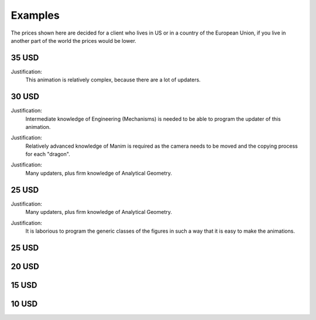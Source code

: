 .. _examples:

Examples
-----------

The prices shown here are decided for a client who lives in US or in a country of the European Union, if you live in another part of the world the prices would be lower.


35 USD 
"""""""""

Justification:
        This animation is relatively complex, because there are a lot of updaters.

.. raw:: html

    <div style="position: relative; padding-bottom: 56.25%; height: 0; overflow: hidden; max-width: 100%; height: auto;">
    <video allowfullscreen style="position: absolute; top: 0; left: 0; width: 100%; height: 100%;" controls>
        <source src="../_static/SinCos.mp4" type="video/mp4">
    </video>
    </div>
    <hr/>
    <hr/>

30 USD
""""""""

Justification:
        Intermediate knowledge of Engineering (Mechanisms) is needed to be able to program the updater of this animation.

.. raw:: html

    <div style="position: relative; padding-bottom: 56.25%; height: 0; overflow: hidden; max-width: 100%; height: auto;">
    <video allowfullscreen style="position: absolute; top: 0; left: 0; width: 100%; height: 100%;" controls>
        <source src="../_static/SliderCrankMechanism.mp4" type="video/mp4">
    </video>
    </div>
    <hr/>
    <hr/>


Justification:
        Relatively advanced knowledge of Manim is required as the camera needs to be moved and the copying process for each "dragon".

.. raw:: html

    <div style="position: relative; padding-bottom: 56.25%; height: 0; overflow: hidden; max-width: 100%; height: auto;">
    <video allowfullscreen style="position: absolute; top: 0; left: 0; width: 100%; height: 100%;" controls>
        <source src="../_static/Dragon.mp4" type="video/mp4">
    </video>
    </div>
    <hr/>
    <hr/>


Justification:
        Many updaters, plus firm knowledge of Analytical Geometry.

.. raw:: html

    <div style="position: relative; padding-bottom: 56.25%; height: 0; overflow: hidden; max-width: 100%; height: auto;">
    <video allowfullscreen style="position: absolute; top: 0; left: 0; width: 100%; height: 100%;" controls>
        <source src="../_static/EllipseScene.mp4" type="video/mp4">
    </video>
    </div>
    <hr/>
    <hr/>

25 USD
""""""""""

Justification:
        Many updaters, plus firm knowledge of Analytical Geometry.

.. raw:: html

    <div style="position: relative; padding-bottom: 56.25%; height: 0; overflow: hidden; max-width: 100%; height: auto;">
    <video allowfullscreen style="position: absolute; top: 0; left: 0; width: 100%; height: 100%;" controls>
        <source src="../_static/ParabolaCreation.mp4" type="video/mp4">
    </video>
    </div>
    <hr/>
    <hr/>


Justification:
        It is laborious to program the generic classes of the figures in such a way that it is easy to make the animations.

.. raw:: html

    <div style="position: relative; padding-bottom: 56.25%; height: 0; overflow: hidden; max-width: 100%; height: auto;">
    <video allowfullscreen style="position: absolute; top: 0; left: 0; width: 100%; height: 100%;" controls>
        <source src="../_static/SumExternalAngles.mp4" type="video/mp4">
    </video>
    </div>
    <hr/>
    <hr/>


.. raw:: html

    <div style="position: relative; padding-bottom: 56.25%; height: 0; overflow: hidden; max-width: 100%; height: auto;">
        <iframe src="https://www.youtube.com/embed/lbw4tRrFJ60" frameborder="0" allowfullscreen style="position: absolute; top: 0; left: 0; width: 100%; height: 100%;"></iframe>
    </div>
    <hr/>
    <hr/>


25 USD
""""""""""

.. raw:: html

    <div style="position: relative; padding-bottom: 56.25%; height: 0; overflow: hidden; max-width: 100%; height: auto;">
    <video allowfullscreen style="position: absolute; top: 0; left: 0; width: 100%; height: 100%;" controls>
        <source src="../_static/QuadraticBezier.mp4" type="video/mp4">
    </video>
    </div>
    <hr/>
    <hr/>



.. raw:: html

    <div style="position: relative; padding-bottom: 56.25%; height: 0; overflow: hidden; max-width: 100%; height: auto;">
    <video allowfullscreen style="position: absolute; top: 0; left: 0; width: 100%; height: 100%;" controls>
        <source src="../_static/Derivative.mp4" type="video/mp4">
    </video>
    </div>
    <hr/>
    <hr/>

20 USD
"""""""""

.. raw:: html

    <div style="position: relative; padding-bottom: 56.25%; height: 0; overflow: hidden; max-width: 100%; height: auto;">
        <iframe src="https://www.youtube.com/embed/RybOLvrK19c" frameborder="0" allowfullscreen style="position: absolute; top: 0; left: 0; width: 100%; height: 100%;"></iframe>
    </div>
    <hr/>
    <hr/>


15 USD
""""""""""

.. raw:: html

    <div style="position: relative; padding-bottom: 56.25%; height: 0; overflow: hidden; max-width: 100%; height: auto;">
    <video allowfullscreen style="position: absolute; top: 0; left: 0; width: 100%; height: 100%;" controls>
        <source src="../_static/EpicycloidScene.mp4" type="video/mp4">
    </video>
    </div>
    <hr/>
    <hr/>

10 USD
""""""""""

.. raw:: html

    <div style="position: relative; padding-bottom: 56.25%; height: 0; overflow: hidden; max-width: 100%; height: auto;">
    <video allowfullscreen style="position: absolute; top: 0; left: 0; width: 100%; height: 100%;" controls>
        <source src="../_static/PendulumScene.mp4" type="video/mp4">
    </video>
    </div>
